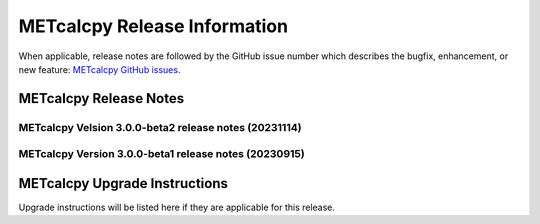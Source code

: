 *****************************
METcalcpy Release Information
*****************************

When applicable, release notes are followed by the GitHub issue number which
describes the bugfix, enhancement, or new feature: `METcalcpy GitHub issues. <https://github.com/dtcenter/METcalcpy/issues>`_

METcalcpy Release Notes
=======================


METcalcpy Velsion 3.0.0-beta2 release notes (20231114)
------------------------------------------------------

  .. dropdown:: New Functionality

  .. dropdown:: Enhancements

  .. dropdown:: Internal

     * Change second person references to third (`#315 <https://github.com/dtcenter/METcalcpy/issues/315>`_)

  .. dropdown:: Bugfixes

     * Add missing reliability statistics (`#330 <https://github.com/dtcenter/METcalcpy/issues/330>`_)

METcalcpy Version 3.0.0-beta1 release notes (20230915)
------------------------------------------------------

  .. dropdown:: New Functionality

  .. dropdown:: Enhancements

  .. dropdown:: Internal

  .. dropdown:: Bugfixes

     * Remove reset_index from various calculations (`#322 <https://github.com/dtcenter/METcalcpy/issues/322>`_)


METcalcpy Upgrade Instructions
==============================

Upgrade instructions will be listed here if they are applicable
for this release.

